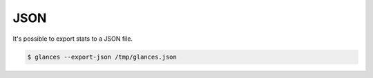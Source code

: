 .. _json:

JSON
====

It's possible to export stats to a JSON file.

.. code-block:: console

    $ glances --export-json /tmp/glances.json
